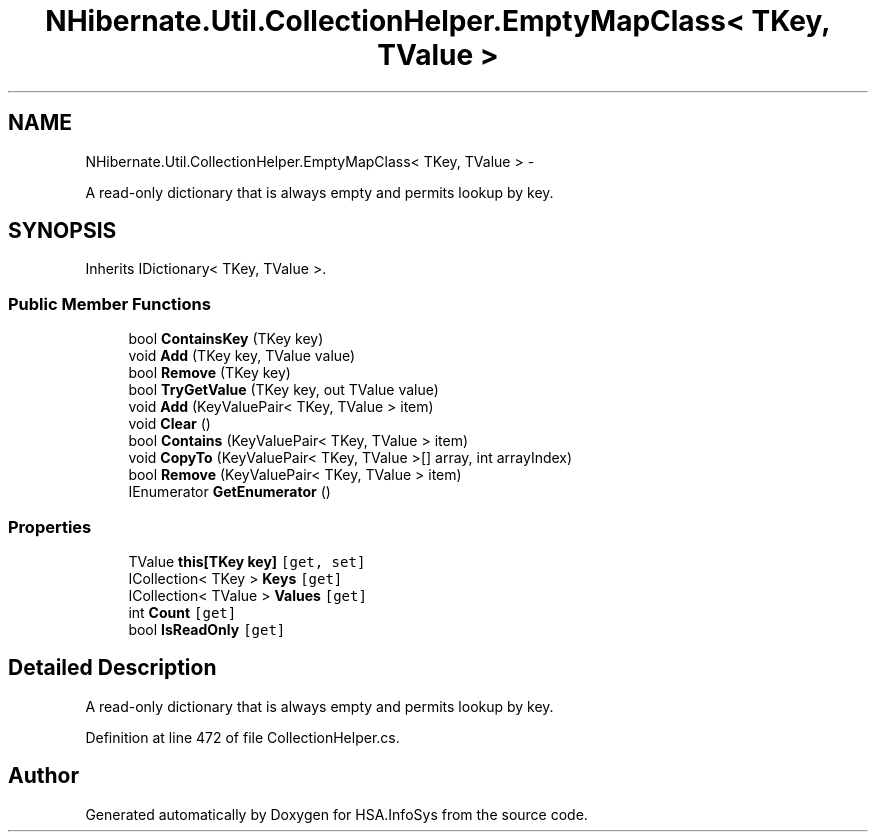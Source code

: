 .TH "NHibernate.Util.CollectionHelper.EmptyMapClass< TKey, TValue >" 3 "Fri Jul 5 2013" "Version 1.0" "HSA.InfoSys" \" -*- nroff -*-
.ad l
.nh
.SH NAME
NHibernate.Util.CollectionHelper.EmptyMapClass< TKey, TValue > \- 
.PP
A read-only dictionary that is always empty and permits lookup by  key\&.  

.SH SYNOPSIS
.br
.PP
.PP
Inherits IDictionary< TKey, TValue >\&.
.SS "Public Member Functions"

.in +1c
.ti -1c
.RI "bool \fBContainsKey\fP (TKey key)"
.br
.ti -1c
.RI "void \fBAdd\fP (TKey key, TValue value)"
.br
.ti -1c
.RI "bool \fBRemove\fP (TKey key)"
.br
.ti -1c
.RI "bool \fBTryGetValue\fP (TKey key, out TValue value)"
.br
.ti -1c
.RI "void \fBAdd\fP (KeyValuePair< TKey, TValue > item)"
.br
.ti -1c
.RI "void \fBClear\fP ()"
.br
.ti -1c
.RI "bool \fBContains\fP (KeyValuePair< TKey, TValue > item)"
.br
.ti -1c
.RI "void \fBCopyTo\fP (KeyValuePair< TKey, TValue >[] array, int arrayIndex)"
.br
.ti -1c
.RI "bool \fBRemove\fP (KeyValuePair< TKey, TValue > item)"
.br
.ti -1c
.RI "IEnumerator \fBGetEnumerator\fP ()"
.br
.in -1c
.SS "Properties"

.in +1c
.ti -1c
.RI "TValue \fBthis[TKey key]\fP\fC [get, set]\fP"
.br
.ti -1c
.RI "ICollection< TKey > \fBKeys\fP\fC [get]\fP"
.br
.ti -1c
.RI "ICollection< TValue > \fBValues\fP\fC [get]\fP"
.br
.ti -1c
.RI "int \fBCount\fP\fC [get]\fP"
.br
.ti -1c
.RI "bool \fBIsReadOnly\fP\fC [get]\fP"
.br
.in -1c
.SH "Detailed Description"
.PP 
A read-only dictionary that is always empty and permits lookup by  key\&. 


.PP
Definition at line 472 of file CollectionHelper\&.cs\&.

.SH "Author"
.PP 
Generated automatically by Doxygen for HSA\&.InfoSys from the source code\&.
